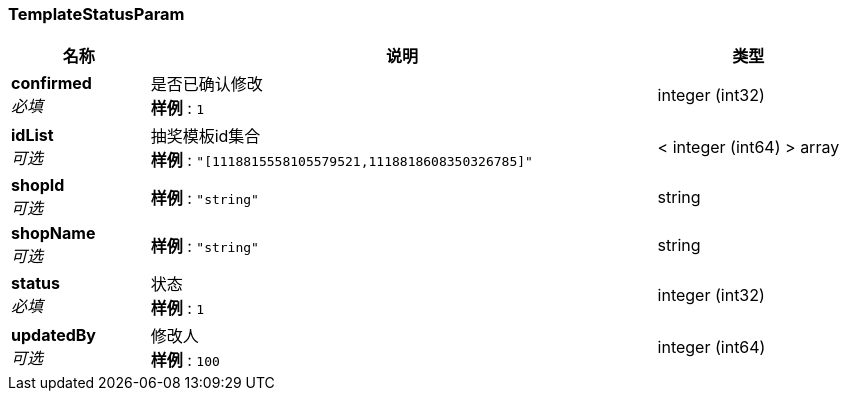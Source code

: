 
[[_templatestatusparam]]
=== TemplateStatusParam

[options="header", cols=".^3,.^11,.^4"]
|===
|名称|说明|类型
|**confirmed** +
__必填__|是否已确认修改 +
**样例** : `1`|integer (int32)
|**idList** +
__可选__|抽奖模板id集合 +
**样例** : `"[1118815558105579521,1118818608350326785]"`|< integer (int64) > array
|**shopId** +
__可选__|**样例** : `"string"`|string
|**shopName** +
__可选__|**样例** : `"string"`|string
|**status** +
__必填__|状态 +
**样例** : `1`|integer (int32)
|**updatedBy** +
__可选__|修改人 +
**样例** : `100`|integer (int64)
|===



